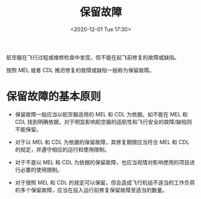 # -*- eval: (setq org-download-image-dir (concat default-directory "./static/保留故障/")); -*-
:PROPERTIES:
:ID:       C5F98141-3777-482B-BA05-74FF8B5DEA6A
:END:
#+LATEX_CLASS: my-article
#+DATE: <2020-12-01 Tue 17:30>
#+TITLE: 保留故障

航空器在飞行过程或维修检查中发现，但不能在起飞前修复的故障或缺陷。

按照 MEL 或者 CDL 推迟修复的故障或缺陷一般称为保留故障。

* 保留故障的基本原则
- 保留故障一般应当以航空器适用的 MEL 和 CDL 为依据。如不能在 MEL 和 CDL 找到明确依据，对于明显影响航空器的适航性和飞行安全的故障/缺陷则不能保留。

- 对于以 MEL 和 CDL 为依据的保留故障，其修复期限应当符合 MEL 和 CDL 的规定，并遵守相应的运行和使用限制。

- 对于不是以 MEL 和 CDL 为依据的保留故障，也应当视情对影响使用的项目进行必要的使用限制。

- 对于按照 MEL 和 CDL 的规定可以保留，但会造成飞行机组不适当的工作负荷的多个保留故障，应当在投入运行前修复保留故障至适当的数量。
